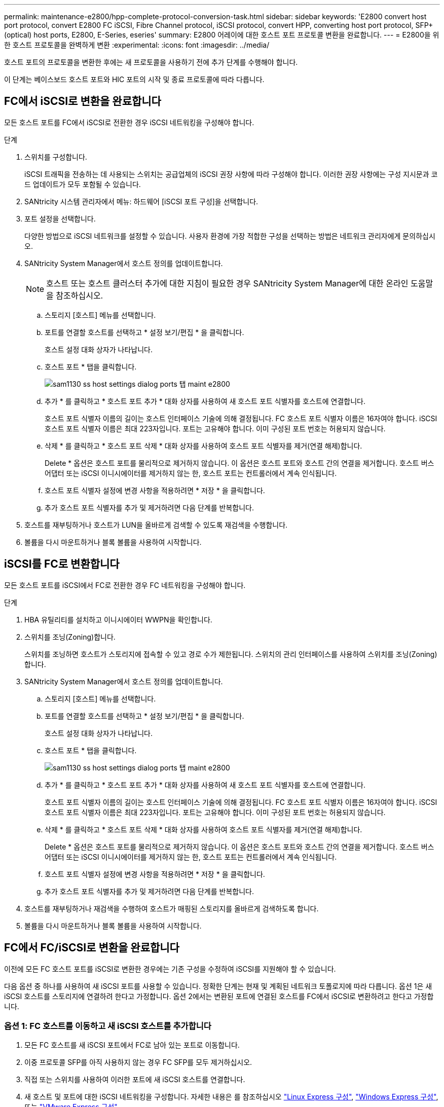 ---
permalink: maintenance-e2800/hpp-complete-protocol-conversion-task.html 
sidebar: sidebar 
keywords: 'E2800 convert host port protocol, convert E2800 FC iSCSI, Fibre Channel protocol, iSCSI protocol, convert HPP, converting host port protocol, SFP+ (optical) host ports, E2800, E-Series, eseries' 
summary: E2800 어레이에 대한 호스트 포트 프로토콜 변환을 완료합니다. 
---
= E2800을 위한 호스트 프로토콜을 완벽하게 변환
:experimental: 
:icons: font
:imagesdir: ../media/


[role="lead"]
호스트 포트의 프로토콜을 변환한 후에는 새 프로토콜을 사용하기 전에 추가 단계를 수행해야 합니다.

이 단계는 베이스보드 호스트 포트와 HIC 포트의 시작 및 종료 프로토콜에 따라 다릅니다.



== FC에서 iSCSI로 변환을 완료합니다

모든 호스트 포트를 FC에서 iSCSI로 전환한 경우 iSCSI 네트워킹을 구성해야 합니다.

.단계
. 스위치를 구성합니다.
+
iSCSI 트래픽을 전송하는 데 사용되는 스위치는 공급업체의 iSCSI 권장 사항에 따라 구성해야 합니다. 이러한 권장 사항에는 구성 지시문과 코드 업데이트가 모두 포함될 수 있습니다.

. SANtricity 시스템 관리자에서 메뉴: 하드웨어 [iSCSI 포트 구성]을 선택합니다.
. 포트 설정을 선택합니다.
+
다양한 방법으로 iSCSI 네트워크를 설정할 수 있습니다. 사용자 환경에 가장 적합한 구성을 선택하는 방법은 네트워크 관리자에게 문의하십시오.

. SANtricity System Manager에서 호스트 정의를 업데이트합니다.
+

NOTE: 호스트 또는 호스트 클러스터 추가에 대한 지침이 필요한 경우 SANtricity System Manager에 대한 온라인 도움말을 참조하십시오.

+
.. 스토리지 [호스트] 메뉴를 선택합니다.
.. 포트를 연결할 호스트를 선택하고 * 설정 보기/편집 * 을 클릭합니다.
+
호스트 설정 대화 상자가 나타납니다.

.. 호스트 포트 * 탭을 클릭합니다.
+
image::../media/sam1130_ss_host_settings_dialog_ports_tab_maint-e2800.gif[sam1130 ss host settings dialog ports 탭 maint e2800]

.. 추가 * 를 클릭하고 * 호스트 포트 추가 * 대화 상자를 사용하여 새 호스트 포트 식별자를 호스트에 연결합니다.
+
호스트 포트 식별자 이름의 길이는 호스트 인터페이스 기술에 의해 결정됩니다. FC 호스트 포트 식별자 이름은 16자여야 합니다. iSCSI 호스트 포트 식별자 이름은 최대 223자입니다. 포트는 고유해야 합니다. 이미 구성된 포트 번호는 허용되지 않습니다.

.. 삭제 * 를 클릭하고 * 호스트 포트 삭제 * 대화 상자를 사용하여 호스트 포트 식별자를 제거(연결 해제)합니다.
+
Delete * 옵션은 호스트 포트를 물리적으로 제거하지 않습니다. 이 옵션은 호스트 포트와 호스트 간의 연결을 제거합니다. 호스트 버스 어댑터 또는 iSCSI 이니시에이터를 제거하지 않는 한, 호스트 포트는 컨트롤러에서 계속 인식됩니다.

.. 호스트 포트 식별자 설정에 변경 사항을 적용하려면 * 저장 * 을 클릭합니다.
.. 추가 호스트 포트 식별자를 추가 및 제거하려면 다음 단계를 반복합니다.


. 호스트를 재부팅하거나 호스트가 LUN을 올바르게 검색할 수 있도록 재검색을 수행합니다.
. 볼륨을 다시 마운트하거나 블록 볼륨을 사용하여 시작합니다.




== iSCSI를 FC로 변환합니다

모든 호스트 포트를 iSCSI에서 FC로 전환한 경우 FC 네트워킹을 구성해야 합니다.

.단계
. HBA 유틸리티를 설치하고 이니시에이터 WWPN을 확인합니다.
. 스위치를 조닝(Zoning)합니다.
+
스위치를 조닝하면 호스트가 스토리지에 접속할 수 있고 경로 수가 제한됩니다. 스위치의 관리 인터페이스를 사용하여 스위치를 조닝(Zoning)합니다.

. SANtricity System Manager에서 호스트 정의를 업데이트합니다.
+
.. 스토리지 [호스트] 메뉴를 선택합니다.
.. 포트를 연결할 호스트를 선택하고 * 설정 보기/편집 * 을 클릭합니다.
+
호스트 설정 대화 상자가 나타납니다.

.. 호스트 포트 * 탭을 클릭합니다.
+
image::../media/sam1130_ss_host_settings_dialog_ports_tab_maint-e2800.gif[sam1130 ss host settings dialog ports 탭 maint e2800]

.. 추가 * 를 클릭하고 * 호스트 포트 추가 * 대화 상자를 사용하여 새 호스트 포트 식별자를 호스트에 연결합니다.
+
호스트 포트 식별자 이름의 길이는 호스트 인터페이스 기술에 의해 결정됩니다. FC 호스트 포트 식별자 이름은 16자여야 합니다. iSCSI 호스트 포트 식별자 이름은 최대 223자입니다. 포트는 고유해야 합니다. 이미 구성된 포트 번호는 허용되지 않습니다.

.. 삭제 * 를 클릭하고 * 호스트 포트 삭제 * 대화 상자를 사용하여 호스트 포트 식별자를 제거(연결 해제)합니다.
+
Delete * 옵션은 호스트 포트를 물리적으로 제거하지 않습니다. 이 옵션은 호스트 포트와 호스트 간의 연결을 제거합니다. 호스트 버스 어댑터 또는 iSCSI 이니시에이터를 제거하지 않는 한, 호스트 포트는 컨트롤러에서 계속 인식됩니다.

.. 호스트 포트 식별자 설정에 변경 사항을 적용하려면 * 저장 * 을 클릭합니다.
.. 추가 호스트 포트 식별자를 추가 및 제거하려면 다음 단계를 반복합니다.


. 호스트를 재부팅하거나 재검색을 수행하여 호스트가 매핑된 스토리지를 올바르게 검색하도록 합니다.
. 볼륨을 다시 마운트하거나 블록 볼륨을 사용하여 시작합니다.




== FC에서 FC/iSCSI로 변환을 완료합니다

이전에 모든 FC 호스트 포트를 iSCSI로 변환한 경우에는 기존 구성을 수정하여 iSCSI를 지원해야 할 수 있습니다.

다음 옵션 중 하나를 사용하여 새 iSCSI 포트를 사용할 수 있습니다. 정확한 단계는 현재 및 계획된 네트워크 토폴로지에 따라 다릅니다. 옵션 1은 새 iSCSI 호스트를 스토리지에 연결하려 한다고 가정합니다. 옵션 2에서는 변환된 포트에 연결된 호스트를 FC에서 iSCSI로 변환하려고 한다고 가정합니다.



=== 옵션 1: FC 호스트를 이동하고 새 iSCSI 호스트를 추가합니다

. 모든 FC 호스트를 새 iSCSI 포트에서 FC로 남아 있는 포트로 이동합니다.
. 이중 프로토콜 SFP를 아직 사용하지 않는 경우 FC SFP를 모두 제거하십시오.
. 직접 또는 스위치를 사용하여 이러한 포트에 새 iSCSI 호스트를 연결합니다.
. 새 호스트 및 포트에 대한 iSCSI 네트워킹을 구성합니다. 자세한 내용은 를 참조하십시오 link:../config-linux/index.html["Linux Express 구성"], link:../config-windows/index.html["Windows Express 구성"], 또는 link:../config-vmware/index.html["VMware Express 구성"].




=== 옵션 2: FC 호스트를 iSCSI로 변환합니다

. 변환된 포트에 연결된 FC 호스트를 종료합니다.
. 변환된 포트에 대한 iSCSI 토폴로지를 제공합니다. 예를 들어, 모든 스위치를 FC에서 iSCSI로 변환합니다.
. 이중 프로토콜 SFP를 아직 사용하지 않는 경우 변환된 포트에서 FC SFP를 제거하고 iSCSI SFP 또는 이중 프로토콜 SFP로 교체합니다.
. 변환된 포트의 SFP에 케이블을 연결하고 올바른 iSCSI 스위치 또는 호스트에 연결되었는지 확인합니다.
. 호스트의 전원을 켭니다.
. 를 사용합니다 https://mysupport.netapp.com/NOW/products/interoperability["NetApp 상호 운용성 매트릭스"^] iSCSI 호스트를 구성하는 도구입니다.
. 호스트 파티션을 편집하여 iSCSI 호스트 포트 ID를 추가하고 FC 호스트 포트 ID를 제거합니다.
. iSCSI 호스트가 재부팅된 후 호스트에서 해당 절차를 사용하여 볼륨을 등록하고 운영 체제에서 사용할 수 있도록 합니다.
+
** 운영 체제에 따라 스토리지 관리 소프트웨어(hot_add 및 SMdevices)에 두 개의 유틸리티가 포함되어 있습니다. 이러한 유틸리티를 사용하면 호스트에 볼륨을 등록할 수 있을 뿐 아니라 해당 볼륨의 장치 이름도 표시할 수 있습니다.
** 볼륨을 사용 가능하게 만들기 위해 운영 체제와 함께 제공되는 특정 도구 및 옵션을 사용해야 할 수도 있습니다(즉, 드라이브 문자를 할당하고 마운트 지점을 만드는 등). 자세한 내용은 호스트 운영 체제 설명서를 참조하십시오.






== iSCSI를 FC/iSCSI로 변환합니다

이전에 모든 iSCSI 호스트 포트를 FC로 변환한 경우에는 기존 구성을 수정하여 FC를 지원해야 할 수 있습니다.

다음 옵션 중 하나를 사용하여 새 FC 포트를 사용할 수 있습니다. 정확한 단계는 현재 및 계획된 네트워크 토폴로지에 따라 다릅니다. 옵션 1은 새 FC 호스트를 스토리지에 연결하려 한다고 가정합니다. 옵션 2에서는 변환된 포트에 연결된 호스트를 iSCSI에서 FC로 변환하려고 한다고 가정합니다.



=== 옵션 1: iSCSI 호스트를 이동하고 새 FC 호스트를 추가합니다

. 새 FC 포트에서 iSCSI가 남아 있는 포트로 iSCSI 호스트를 이동합니다.
. 이중 프로토콜 SFP를 아직 사용하지 않는 경우 FC SFP를 모두 제거하십시오.
. 직접 또는 스위치를 사용하여 이러한 포트에 새 FC 호스트를 연결합니다.
. 새 호스트 및 포트에 대해 FC 네트워킹을 구성합니다. 자세한 내용은 를 참조하십시오 link:../config-windows/index.html["Linux Express 구성"], link:../config-windows/index.html["Windows Express 구성"], 또는 link:../config-vmware/index.html["VMware Express 구성"].




=== 옵션 2: iSCSI 호스트를 FC로 변환

. 변환된 포트에 연결된 iSCSI 호스트를 종료합니다.
. 변환된 포트에 대한 FC 토폴로지를 제공합니다. 예를 들어, 모든 스위치를 iSCSI에서 FC로 변환합니다.
. 이중 프로토콜 SFP를 아직 사용하지 않는 경우 변환된 포트에서 iSCSI SFP를 제거하고 FC SFP 또는 이중 프로토콜 SFP로 교체합니다.
. 변환된 포트의 SFP에 케이블을 연결하고 케이블이 올바른 FC 스위치 또는 호스트에 연결되었는지 확인합니다.
. 호스트의 전원을 켭니다.
. 를 사용합니다 https://mysupport.netapp.com/NOW/products/interoperability["NetApp 상호 운용성 매트릭스"^] 툴을 사용하여 FC 호스트를 구성합니다.
. 호스트 파티션을 편집하여 FC 호스트 포트 ID를 추가하고 iSCSI 호스트 포트 ID를 제거합니다.
. 새 FC 호스트가 재부팅된 후 호스트에서 해당 절차를 사용하여 볼륨을 등록하고 운영 체제에서 사용할 수 있도록 합니다.
+
** 운영 체제에 따라 스토리지 관리 소프트웨어(hot_add 및 SMdevices)에 두 개의 유틸리티가 포함되어 있습니다. 이러한 유틸리티를 사용하면 호스트에 볼륨을 등록할 수 있을 뿐 아니라 해당 볼륨의 장치 이름도 표시할 수 있습니다.
** 볼륨을 사용 가능하게 만들기 위해 운영 체제와 함께 제공되는 특정 도구 및 옵션을 사용해야 할 수도 있습니다(즉, 드라이브 문자를 할당하고 마운트 지점을 만드는 등). 자세한 내용은 호스트 운영 체제 설명서를 참조하십시오.






== FC/iSCSI를 FC로 변환합니다

이전에 FC 호스트 포트와 iSCSI 호스트 포트를 조합하여 모든 포트를 FC로 전환한 경우 새 FC 포트를 사용하려면 기존 구성을 수정해야 할 수 있습니다.

다음 옵션 중 하나를 사용하여 새 FC 포트를 사용할 수 있습니다. 정확한 단계는 현재 및 계획된 네트워크 토폴로지에 따라 다릅니다. 옵션 1은 새 FC 호스트를 스토리지에 연결하려 한다고 가정합니다. 옵션 2에서는 포트 1과 2에 연결된 호스트를 iSCSI에서 FC로 변환하려고 한다고 가정합니다.



=== 옵션 1: iSCSI 호스트를 제거하고 FC 호스트를 추가합니다

. 아직 이중 프로토콜 SFP를 사용하지 않는 경우 iSCSI SFP를 모두 제거하고 FC SFP 또는 이중 프로토콜 SFP로 교체하십시오.
. 이중 프로토콜 SFP를 아직 사용하지 않는 경우 FC SFP를 모두 제거하십시오.
. 직접 또는 스위치를 사용하여 이러한 포트에 새 FC 호스트를 연결합니다
. 새 호스트 및 포트에 대해 FC 네트워킹을 구성합니다. 자세한 내용은 를 참조하십시오 link:../config-linux/index.html["Linux Express 구성"], link:../config-windows/index.html["Windows Express 구성"], 또는 link:../config-vmware/index.html["VMware Express 구성"].




=== 옵션 2: iSCSI 호스트를 FC로 변환

. 변환된 포트에 연결된 iSCSI 호스트를 종료합니다.
. 이러한 포트에 FC 토폴로지를 제공합니다. 예를 들어, iSCSI에서 FC로 이러한 호스트에 연결된 모든 스위치를 변환합니다.
. 아직 이중 프로토콜 SFP를 사용하지 않는 경우 포트에서 iSCSI SFP를 제거하고 FC SFP 또는 이중 프로토콜 SFP로 교체합니다.
. SFP에 케이블을 연결하고 케이블이 올바른 FC 스위치 또는 호스트에 연결되었는지 확인합니다.
. 호스트의 전원을 켭니다.
. 를 사용합니다 https://mysupport.netapp.com/NOW/products/interoperability["NetApp 상호 운용성 매트릭스"^] 툴을 사용하여 FC 호스트를 구성합니다.
. 호스트 파티션을 편집하여 FC 호스트 포트 ID를 추가하고 iSCSI 호스트 포트 ID를 제거합니다.
. 새 FC 호스트가 재부팅된 후 호스트에서 해당 절차를 사용하여 볼륨을 등록하고 운영 체제에서 사용할 수 있도록 합니다.
+
** 운영 체제에 따라 스토리지 관리 소프트웨어(hot_add 및 SMdevices)에 두 개의 유틸리티가 포함되어 있습니다. 이러한 유틸리티를 사용하면 호스트에 볼륨을 등록할 수 있을 뿐 아니라 해당 볼륨의 장치 이름도 표시할 수 있습니다.
** 볼륨을 사용 가능하게 만들기 위해 운영 체제와 함께 제공되는 특정 도구 및 옵션을 사용해야 할 수도 있습니다(즉, 드라이브 문자를 할당하고 마운트 지점을 만드는 등). 자세한 내용은 호스트 운영 체제 설명서를 참조하십시오.






== FC/iSCSI를 iSCSI로 변환합니다

이전에 FC 호스트 포트와 iSCSI 호스트 포트를 조합하여 모든 포트를 iSCSI로 전환한 경우 새 iSCSI 포트를 사용하려면 기존 구성을 수정해야 할 수 있습니다.

다음 옵션 중 하나를 사용하여 새 iSCSI 포트를 사용할 수 있습니다. 정확한 단계는 현재 및 계획된 네트워크 토폴로지에 따라 다릅니다. 옵션 1은 새 iSCSI 호스트를 스토리지에 연결하려 한다고 가정합니다. 옵션 2에서는 호스트를 FC에서 iSCSI로 변환한다고 가정합니다.



=== 옵션 1: FC 호스트를 제거하고 iSCSI 호스트를 추가합니다

. 아직 이중 프로토콜 SFP를 사용하지 않는 경우 FC SFP를 모두 제거하고 iSCSI SFP 또는 이중 프로토콜 SFP로 교체하십시오.
. 직접 또는 스위치를 사용하여 이러한 포트에 새 iSCSI 호스트를 연결합니다.
. 새 호스트 및 포트에 대한 iSCSI 네트워킹을 구성합니다. 자세한 내용은 를 참조하십시오 link:../config-linux/index.html["Linux Express 구성"], link:../config-windows/index.html["Windows Express 구성"], 또는 link:../config-vmware/index.html["VMware Express 구성"].




=== 옵션 2: FC 호스트를 iSCSI로 변환합니다

. 변환된 포트에 연결된 FC 호스트를 종료합니다.
. 이러한 포트에 iSCSI 토폴로지를 제공합니다. 예를 들어, 호스트에 접속된 모든 스위치를 FC에서 iSCSI로 변환합니다.
. 아직 이중 프로토콜 SFP를 사용하지 않는 경우 포트에서 FC SFP를 제거하고 iSCSI SFP 또는 이중 프로토콜 SFP로 교체합니다.
. SFP에 케이블을 연결하고 케이블이 올바른 iSCSI 스위치 또는 호스트에 연결되었는지 확인합니다.
. 호스트의 전원을 켭니다.
. 를 사용합니다 https://mysupport.netapp.com/NOW/products/interoperability["NetApp 상호 운용성 매트릭스"^] iSCSI 호스트를 구성하는 도구입니다.
. 호스트 파티션을 편집하여 iSCSI 호스트 포트 ID를 추가하고 FC 호스트 포트 ID를 제거합니다.
. 새 iSCSI 호스트가 재부팅된 후 호스트에서 해당 절차를 사용하여 볼륨을 등록하고 운영 체제에서 사용할 수 있도록 합니다.
+
** 운영 체제에 따라 스토리지 관리 소프트웨어(hot_add 및 SMdevices)에 두 개의 유틸리티가 포함되어 있습니다. 이러한 유틸리티를 사용하면 호스트에 볼륨을 등록할 수 있을 뿐 아니라 해당 볼륨의 장치 이름도 표시할 수 있습니다.
** 볼륨을 사용 가능하게 만들기 위해 운영 체제와 함께 제공되는 특정 도구 및 옵션을 사용해야 할 수도 있습니다(즉, 드라이브 문자를 할당하고 마운트 지점을 만드는 등). 자세한 내용은 호스트 운영 체제 설명서를 참조하십시오.



